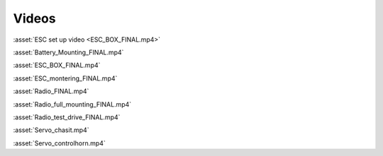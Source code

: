 Videos
------

:asset:`ESC set up video <ESC_BOX_FINAL.mp4>`

:asset:`Battery_Mounting_FINAL.mp4`

:asset:`ESC_BOX_FINAL.mp4`

:asset:`ESC_montering_FINAL.mp4`

:asset:`Radio_FINAL.mp4`

:asset:`Radio_full_mounting_FINAL.mp4`

:asset:`Radio_test_drive_FINAL.mp4`

:asset:`Servo_chasit.mp4`

:asset:`Servo_controlhorn.mp4`
